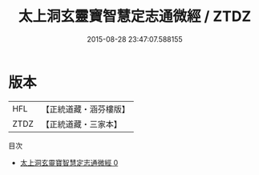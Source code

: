 #+TITLE: 太上洞玄靈寶智慧定志通微經 / ZTDZ

#+DATE: 2015-08-28 23:47:07.588155
* 版本
 |       HFL|【正統道藏・涵芬樓版】|
 |      ZTDZ|【正統道藏・三家本】|
目次
 - [[file:KR5b0009_000.txt][太上洞玄靈寶智慧定志通微經 0]]
